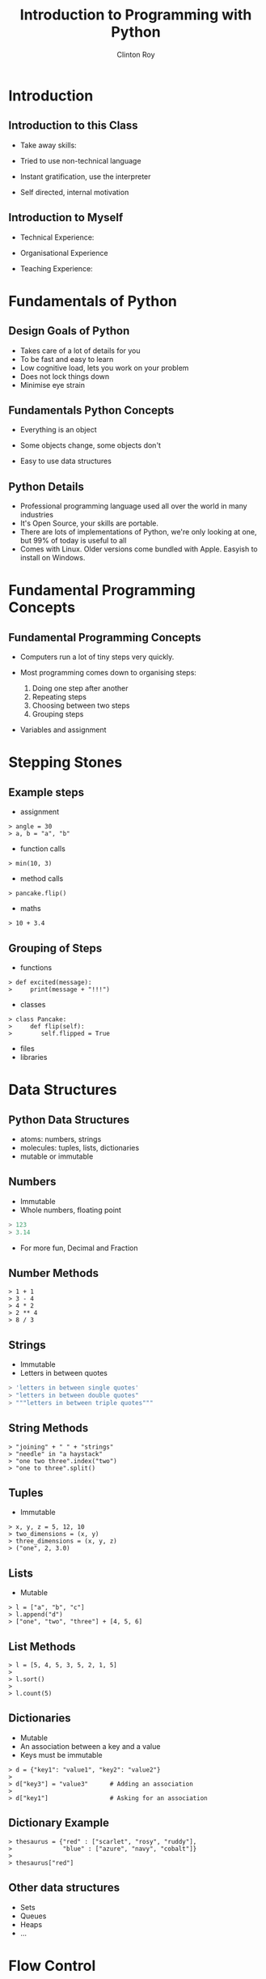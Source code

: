 #+LATEX_HEADER: \usepackage{ccicons}

#+TITLE: Introduction to Programming with Python
#+AUTHOR: Clinton Roy
#+EMAIL: clinton.roy@gmail.com
#+LaTeX_HEADER: \institute[slqedge]{The Edge, State Library of Queensland}

#+OPTIONS: H:2

* Introduction

** Introduction to this Class
 * Take away skills:
  * Fundamental knowledge of:
   * all programming languages
   *  of the Python language
   * of the Python ecosystem
 * Tried to use non-technical language
 * Instant gratification, use the interpreter
 * Self directed, internal motivation


** Introduction to Myself
 * Technical Experience:
  * Used Python for twenty mumble years
  * Wide variety of research and commercial groups
 * Organisational Experience
  * Local User group
  * Australian Python conference in Brisbane
  * Volunteer at other Open events:
   * Health Hack, Library Hack, Gov Hack
 * Teaching Experience:
  * Conference Speaking and Tutorials
  * CoderDojo
  * Software Carpentry

* Fundamentals of Python
** Design Goals of Python
 * Takes care of a lot of details for you
 * To be fast and easy to learn
 * Low cognitive load, lets you work on your problem
 * Does not lock things down
 * Minimise eye strain


** Fundamentals Python Concepts
 * Everything is an object
  * An object is data and related methods
 * Some objects change, some objects don't
 * Easy to use data structures


** Python Details
 * Professional programming language used all over the world in many
   industries
 * It's Open Source, your skills are portable.
 * There are lots of implementations of Python, we're only looking at
   one, but 99% of today is useful to all
 * Comes with Linux. Older versions come bundled with Apple. Easyish to install on Windows.

* Fundamental Programming Concepts
** Fundamental Programming Concepts
 * Computers run a lot of tiny steps very quickly.
  * Move this bit of memory into the cpu
  * Move this other bit of memory into the CPU
  * Add these two numbers in the CPU
  * Put the result back into memory

 * Most programming comes down to organising steps:
  1. Doing one step after another
  2. Repeating steps
  3. Choosing between two steps
  4. Grouping steps
 * Variables and assignment



* Stepping Stones
** Example steps
 * assignment
#+BEGIN_SRC
> angle = 30
> a, b = "a", "b"
#+END_SRC
 * function calls
#+BEGIN_SRC
> min(10, 3)
#+END_SRC
 * method calls
#+BEGIN_SRC
> pancake.flip()
#+END_SRC
 * maths
#+BEGIN_SRC
> 10 + 3.4
#+END_SRC


** Grouping of Steps
 * functions
#+BEGIN_SRC
> def excited(message):
>     print(message + "!!!")
#+END_SRC

 * classes
#+BEGIN_SRC
> class Pancake:
>     def flip(self):
>        self.flipped = True
#+END_SRC

 * files
 * libraries

* Data Structures

** Python Data Structures
 * atoms: numbers, strings
 * molecules: tuples, lists, dictionaries
 * mutable or immutable

** Numbers
 * Immutable
 * Whole numbers, floating point
#+BEGIN_SRC python
> 123
> 3.14
#+END_SRC
 * For more fun, Decimal and Fraction

** Number Methods
#+BEGIN_SRC
> 1 + 1
> 3 - 4
> 4 * 2
> 2 ** 4
> 8 / 3
#+END_SRC

** Strings
 * Immutable
 * Letters in between quotes
#+BEGIN_SRC python
> 'letters in between single quotes'
> "letters in between double quotes"
> """letters in between triple quotes"""
#+END_SRC

** String Methods
#+BEGIN_SRC
> "joining" + " " + "strings"
> "needle" in "a haystack"
> "one two three".index("two")
> "one to three".split()
#+END_SRC

** Tuples
 * Immutable
#+BEGIN_SRC
> x, y, z = 5, 12, 10
> two_dimensions = (x, y)
> three_dimensions = (x, y, z)
> ("one", 2, 3.0)
#+END_SRC

** Lists
 * Mutable
#+BEGIN_SRC
> l = ["a", "b", "c"]
> l.append("d")
> ["one", "two", "three"] + [4, 5, 6]
#+END_SRC

** List Methods
#+BEGIN_SRC
> l = [5, 4, 5, 3, 5, 2, 1, 5]
> 
> l.sort()
>
> l.count(5)
#+END_SRC

** Dictionaries
 * Mutable
 * An association between a key and a value
 * Keys must be immutable
#+BEGIN_SRC
> d = {"key1": "value1", "key2": "value2"}
>
> d["key3"] = "value3"      # Adding an association
>
> d["key1"]                 # Asking for an association
#+END_SRC

** Dictionary Example
#+BEGIN_SRC
> thesaurus = {"red" : ["scarlet", "rosy", "ruddy"],
>              "blue" : ["azure", "navy", "cobalt"]}
>
> thesaurus["red"]
#+END_SRC

** Other data structures
 * Sets
 * Queues
 * Heaps
 * ...

* Flow Control

** If Statement
#+BEGIN_SRC
> if "needle" in ["haystack"]:
>   print("found the needle!")
> else:
>   print("did not find the needle")
#+END_SRC

 * Expressions Examples
#+BEGIN_SRC
> a, b = 10, 11
> a == b    # equals
> a > b     # greater than
> a < b     # less than
#+END_SRC

** For Loops
 * Loop through a data structure
#+BEGIN_SRC
> for element in ["a", "b", "c"]:
>     print(element)
#+END_SRC
 * Loop through some numbers
#+BEGIN_SRC
> for i in range(10):
>     print(i)
#+END_SRC

** A more complicated example

#+BEGIN_SRC
> upper, lower, other = [], [], []
> for element in ["one", "TWO", "three", "4"]:
>     if element.isupper():
>         upper.append(element)
>     elif element.islower():
>         lower.append(element)
>     else:
>         other.append(element)
#+END_SRC
** Other loops
 * While 
#+BEGIN_SRC
> a = 0
> while a < 10:
>     print(a)
>     a = a + 1 
#+END_SRC

** Functions
 * Let you reuse a block of code
#+BEGIN_SRC
> def even_stevens(number):
>     if number % 2 == 0:
>         return True
>     else:
>         return False
#+END_SRC

** Classes and Objects
 * Lets you organise data and methods together
#+BEGIN_SRC
> class Pancake:
>     def __init__(self, batter_ml):
>         self.size = batter_ml
>         self.flipped = False
>
>     def flipped(self):
>         self.flipped = True
>
> p = Pancake(130)
> p
> p.size
> p.flipped
> p.flip()
> p.flipped
#+END_SRC

** Library use
#+BEGIN_SRC
> import random
> random.randint(1, 100)
#+END_SRC

** Module List
#+BEGIN_SRC
> help() # Then "modules"
#+END_SRC

* Resources
** Resources
 * These notes: Copyright \copy \the\year\_ Clinton Roy
  * https://github.com/clintonroy/slq2017python \ccby
 * Python.org
 * Books
  * Automate the Boring Stuff with Python \ccbyncsa{}
    https://automatetheboringstuff.com
 * Users Groups
   * Brisbane Python Users Group
   * Humbug (Home Unix Machine, Brisbane Users Group)
 * Conferences
  * PyCon Au, PyCon NZ
  * Videos on Youtube
 * Software Carpentry groups at UQ, QUT, Griffith
 * Podcasts
  * From Python import podcast
  * Podcast.__init__
  * Python Bytes
  * Talk Python to Me

* TODO put a really early slide in about: type, help and not being happy till they've produced an error.
* TODO need to add comments about being able to put more arguments in
